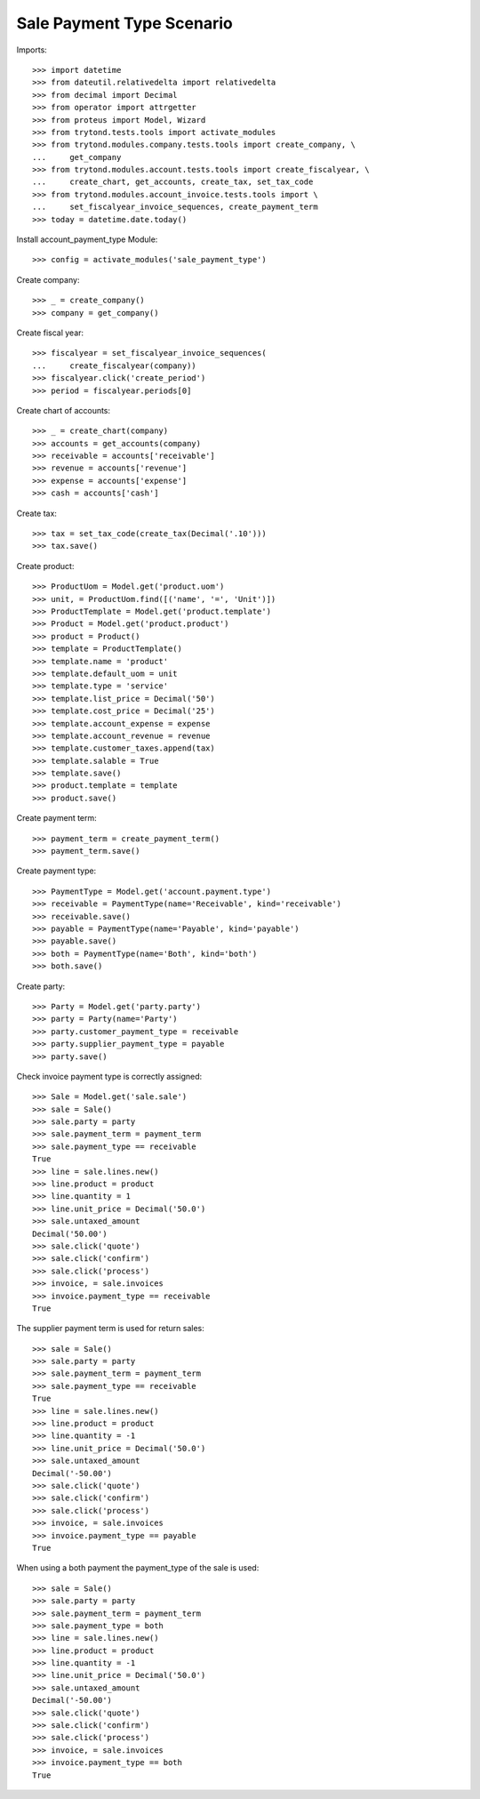 ==========================
Sale Payment Type Scenario
==========================

Imports::

    >>> import datetime
    >>> from dateutil.relativedelta import relativedelta
    >>> from decimal import Decimal
    >>> from operator import attrgetter
    >>> from proteus import Model, Wizard
    >>> from trytond.tests.tools import activate_modules
    >>> from trytond.modules.company.tests.tools import create_company, \
    ...     get_company
    >>> from trytond.modules.account.tests.tools import create_fiscalyear, \
    ...     create_chart, get_accounts, create_tax, set_tax_code
    >>> from trytond.modules.account_invoice.tests.tools import \
    ...     set_fiscalyear_invoice_sequences, create_payment_term
    >>> today = datetime.date.today()

Install account_payment_type Module::

    >>> config = activate_modules('sale_payment_type')

Create company::

    >>> _ = create_company()
    >>> company = get_company()

Create fiscal year::

    >>> fiscalyear = set_fiscalyear_invoice_sequences(
    ...     create_fiscalyear(company))
    >>> fiscalyear.click('create_period')
    >>> period = fiscalyear.periods[0]

Create chart of accounts::

    >>> _ = create_chart(company)
    >>> accounts = get_accounts(company)
    >>> receivable = accounts['receivable']
    >>> revenue = accounts['revenue']
    >>> expense = accounts['expense']
    >>> cash = accounts['cash']

Create tax::

    >>> tax = set_tax_code(create_tax(Decimal('.10')))
    >>> tax.save()

Create product::

    >>> ProductUom = Model.get('product.uom')
    >>> unit, = ProductUom.find([('name', '=', 'Unit')])
    >>> ProductTemplate = Model.get('product.template')
    >>> Product = Model.get('product.product')
    >>> product = Product()
    >>> template = ProductTemplate()
    >>> template.name = 'product'
    >>> template.default_uom = unit
    >>> template.type = 'service'
    >>> template.list_price = Decimal('50')
    >>> template.cost_price = Decimal('25')
    >>> template.account_expense = expense
    >>> template.account_revenue = revenue
    >>> template.customer_taxes.append(tax)
    >>> template.salable = True
    >>> template.save()
    >>> product.template = template
    >>> product.save()

Create payment term::

    >>> payment_term = create_payment_term()
    >>> payment_term.save()

Create payment type::

    >>> PaymentType = Model.get('account.payment.type')
    >>> receivable = PaymentType(name='Receivable', kind='receivable')
    >>> receivable.save()
    >>> payable = PaymentType(name='Payable', kind='payable')
    >>> payable.save()
    >>> both = PaymentType(name='Both', kind='both')
    >>> both.save()

Create party::

    >>> Party = Model.get('party.party')
    >>> party = Party(name='Party')
    >>> party.customer_payment_type = receivable
    >>> party.supplier_payment_type = payable
    >>> party.save()

Check invoice payment type is correctly assigned::

    >>> Sale = Model.get('sale.sale')
    >>> sale = Sale()
    >>> sale.party = party
    >>> sale.payment_term = payment_term
    >>> sale.payment_type == receivable
    True
    >>> line = sale.lines.new()
    >>> line.product = product
    >>> line.quantity = 1
    >>> line.unit_price = Decimal('50.0')
    >>> sale.untaxed_amount
    Decimal('50.00')
    >>> sale.click('quote')
    >>> sale.click('confirm')
    >>> sale.click('process')
    >>> invoice, = sale.invoices
    >>> invoice.payment_type == receivable
    True

The supplier payment term is used for return sales::

    >>> sale = Sale()
    >>> sale.party = party
    >>> sale.payment_term = payment_term
    >>> sale.payment_type == receivable
    True
    >>> line = sale.lines.new()
    >>> line.product = product
    >>> line.quantity = -1
    >>> line.unit_price = Decimal('50.0')
    >>> sale.untaxed_amount
    Decimal('-50.00')
    >>> sale.click('quote')
    >>> sale.click('confirm')
    >>> sale.click('process')
    >>> invoice, = sale.invoices
    >>> invoice.payment_type == payable
    True

When using a both payment the payment_type of the sale is used::

    >>> sale = Sale()
    >>> sale.party = party
    >>> sale.payment_term = payment_term
    >>> sale.payment_type = both
    >>> line = sale.lines.new()
    >>> line.product = product
    >>> line.quantity = -1
    >>> line.unit_price = Decimal('50.0')
    >>> sale.untaxed_amount
    Decimal('-50.00')
    >>> sale.click('quote')
    >>> sale.click('confirm')
    >>> sale.click('process')
    >>> invoice, = sale.invoices
    >>> invoice.payment_type == both
    True

